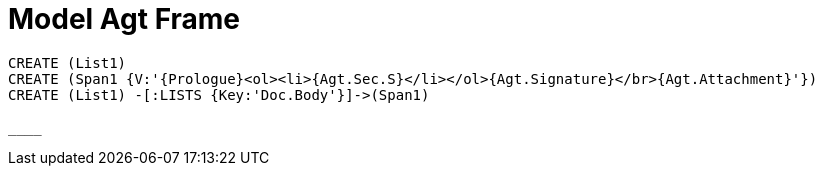 = Model Agt Frame
//graph
//table


[source,cypher]

----
CREATE (List1)
CREATE (Span1 {V:'{Prologue}<ol><li>{Agt.Sec.S}</li></ol>{Agt.Signature}</br>{Agt.Attachment}'})
CREATE (List1) -[:LISTS {Key:'Doc.Body'}]->(Span1)

____
